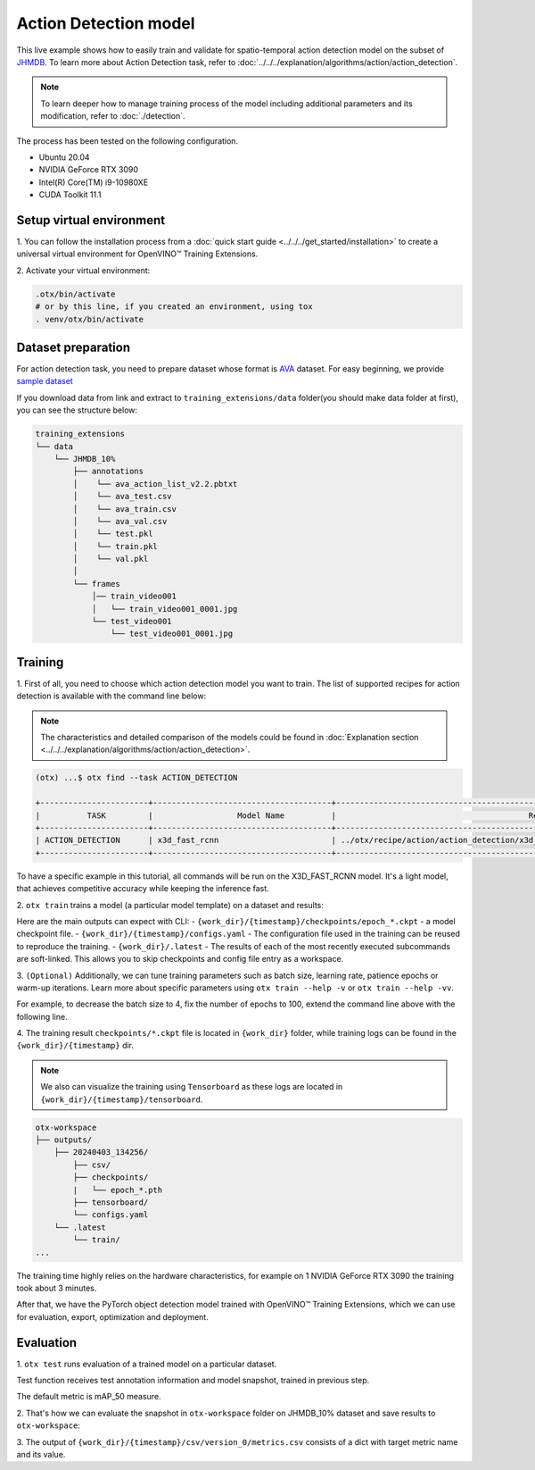 Action Detection model
================================

This live example shows how to easily train and validate for spatio-temporal action detection model on the subset of `JHMDB <http://jhmdb.is.tue.mpg.de/>`_.
To learn more about Action Detection task, refer to :doc:`../../../explanation/algorithms/action/action_detection`.

.. note::

  To learn deeper how to manage training process of the model including additional parameters and its modification, refer to :doc:`./detection`.

The process has been tested on the following configuration.

- Ubuntu 20.04
- NVIDIA GeForce RTX 3090
- Intel(R) Core(TM) i9-10980XE
- CUDA Toolkit 11.1

*************************
Setup virtual environment
*************************

1. You can follow the installation process from a :doc:`quick start guide <../../../get_started/installation>`
to create a universal virtual environment for OpenVINO™ Training Extensions.

2. Activate your virtual
environment:

.. code-block::

  .otx/bin/activate
  # or by this line, if you created an environment, using tox
  . venv/otx/bin/activate


***************************
Dataset preparation
***************************

For action detection task, you need to prepare dataset whose format is `AVA <https://github.com/open-mmlab/mmaction2/blob/main/tools/data/ava/README.md>`_ dataset. 
For easy beginning, we provide `sample dataset <https://drive.google.com/file/d/1758dyPeFv4wS0gqL42sSXZSHWysL0Xr8/view?usp=drive_link>`_

If you download data from link and extract to ``training_extensions/data`` folder(you should make data folder at first), you can see the structure below:

.. code-block::

    training_extensions
    └── data
        └── JHMDB_10%
            ├── annotations
            │    └── ava_action_list_v2.2.pbtxt
            │    └── ava_test.csv
            │    └── ava_train.csv
            │    └── ava_val.csv
            │    └── test.pkl
            │    └── train.pkl
            │    └── val.pkl
            │
            └── frames
                │── train_video001
                │   └── train_video001_0001.jpg
                └── test_video001
                    └── test_video001_0001.jpg



*********
Training
*********

1. First of all, you need to choose which action detection model you want to train.
The list of supported recipes for action detection is available with the command line below:

.. note::

  The characteristics and detailed comparison of the models could be found in :doc:`Explanation section <../../../explanation/algorithms/action/action_detection>`.

.. code-block::

  (otx) ...$ otx find --task ACTION_DETECTION

  +-----------------------+--------------------------------------+---------------------------------------------------------------------------------+
  |          TASK         |                  Model Name          |                                         Recipe PATH                             |
  +-----------------------+--------------------------------------+---------------------------------------------------------------------------------+
  | ACTION_DETECTION      | x3d_fast_rcnn                        | ../otx/recipe/action/action_detection/x3d_fast_rcnn.yaml                        |
  +-----------------------+--------------------------------------+---------------------------------------------------------------------------------+

To have a specific example in this tutorial, all commands will be run on the X3D_FAST_RCNN  model. It's a light model, that achieves competitive accuracy while keeping the inference fast.

2. ``otx train`` trains a model (a particular model template)
on a dataset and results:

Here are the main outputs can expect with CLI:
- ``{work_dir}/{timestamp}/checkpoints/epoch_*.ckpt`` - a model checkpoint file.
- ``{work_dir}/{timestamp}/configs.yaml`` - The configuration file used in the training can be reused to reproduce the training.
- ``{work_dir}/.latest`` - The results of each of the most recently executed subcommands are soft-linked. This allows you to skip checkpoints and config file entry as a workspace.

.. tab-set::

    .. tab-item:: CLI (auto-config)

        .. code-block:: shell

            (otx) ...$ otx train --data_root data/JHMDB_10%

    .. tab-item:: CLI (with config)

        .. code-block:: shell

            (otx) ...$ otx train --config src/otx/recipe/action/action_detection/x3d_fast_rcnn.yaml --data_root data/JHMDB_10%

    .. tab-item:: API (from_config)

        .. code-block:: python

            from otx.engine import Engine

            data_root = "data/JHMDB_10%"
            recipe = "src/otx/recipe/action/action_detection/x3d_fast_rcnn.yaml"

            engine = Engine.from_config(
                      config_path=recipe,
                      data_root=data_root,
                      work_dir="otx-workspace",
                    )

            engine.train(...)

    .. tab-item:: API

        .. code-block:: python

            from otx.engine import Engine

            data_root = "data/JHMDB_10%"

            engine = Engine(
                      model="x3d",
                      data_root=data_root,
                      work_dir="otx-workspace",
                    )

            engine.train(...)


3. ``(Optional)`` Additionally, we can tune training parameters such as batch size, learning rate, patience epochs or warm-up iterations.
Learn more about specific parameters using ``otx train --help -v`` or ``otx train --help -vv``.

For example, to decrease the batch size to 4, fix the number of epochs to 100, extend the command line above with the following line.

.. tab-set::

    .. tab-item:: CLI

        .. code-block:: shell

            (otx) ...$ otx train ... --data.config.train_subset.batch_size 4 \
                                     --max_epochs 100

    .. tab-item:: API

        .. code-block:: python

            from otx.core.config.data import DataModuleConfig, SubsetConfig
            from otx.core.data.module import OTXDataModule
            from otx.engine import Engine

            data_config = DataModuleConfig(..., train_subset=SubsetConfig(..., batch_size=4))
            datamodule = OTXDataModule(..., config=data_config)

            engine = Engine(..., datamodule=datamodule)

            engine.train(max_epochs=100)


4. The training result ``checkpoints/*.ckpt`` file is located in ``{work_dir}`` folder,
while training logs can be found in the ``{work_dir}/{timestamp}`` dir.

.. note::
    We also can visualize the training using ``Tensorboard`` as these logs are located in ``{work_dir}/{timestamp}/tensorboard``.

.. code-block::

    otx-workspace
    ├── outputs/
        ├── 20240403_134256/
            ├── csv/
            ├── checkpoints/
            |   └── epoch_*.pth
            ├── tensorboard/
            └── configs.yaml
        └── .latest
            └── train/
    ...

The training time highly relies on the hardware characteristics, for example on 1 NVIDIA GeForce RTX 3090 the training took about 3 minutes.

After that, we have the PyTorch object detection model trained with OpenVINO™ Training Extensions, which we can use for evaluation, export, optimization and deployment.

***********
Evaluation
***********

1. ``otx test`` runs evaluation of a
trained model on a particular dataset.

Test function receives test annotation information and model snapshot, trained in previous step.

The default metric is mAP_50 measure.

2. That's how we can evaluate the snapshot in ``otx-workspace``
folder on JHMDB_10% dataset and save results to ``otx-workspace``:

.. tab-set::

    .. tab-item:: CLI (with work_dir)

        .. code-block:: shell

            (otx) ...$ otx test --work_dir otx-workspace
              ┏━━━━━━━━━━━━━━━━━━━━━━━━━━━┳━━━━━━━━━━━━━━━━━━━━━━━━━━━┓
              ┃        Test metric        ┃       DataLoader 0        ┃
              ┡━━━━━━━━━━━━━━━━━━━━━━━━━━━╇━━━━━━━━━━━━━━━━━━━━━━━━━━━┩
              │      test/data_time       │   0.006367621477693319    │
              │      test/iter_time       │    0.02698644995689392    │
              │         test/map          │    0.10247182101011276    │
              │        test/map_50        │    0.3779516816139221     │
              │        test/map_75        │    0.03639398142695427    │
              │      test/map_large       │    0.11831618845462799    │
              │      test/map_medium      │    0.02958027645945549    │
              │    test/map_per_class     │           -1.0            │
              │      test/map_small       │            0.0            │
              │        test/mar_1         │    0.12753313779830933    │
              │        test/mar_10        │    0.1305265873670578     │
              │       test/mar_100        │    0.1305265873670578     │
              │  test/mar_100_per_class   │           -1.0            │
              │      test/mar_large       │    0.14978596568107605    │
              │      test/mar_medium      │    0.06217033043503761    │
              │      test/mar_small       │            0.0            │
              └───────────────────────────┴───────────────────────────┘

    .. tab-item:: CLI (with config)

        .. code-block:: shell

            (otx) ...$ otx test --config  src/otx/recipe/action/action_detection/x3d_fast_rcnn.yaml \
                                --data_root data/JHMDB_10% \
                                --checkpoint otx-workspace/20240312_051135/checkpoints/epoch_033.ckpt
              ┏━━━━━━━━━━━━━━━━━━━━━━━━━━━┳━━━━━━━━━━━━━━━━━━━━━━━━━━━┓
              ┃        Test metric        ┃       DataLoader 0        ┃
              ┡━━━━━━━━━━━━━━━━━━━━━━━━━━━╇━━━━━━━━━━━━━━━━━━━━━━━━━━━┩
              │      test/data_time       │   0.006367621477693319    │
              │      test/iter_time       │    0.02698644995689392    │
              │         test/map          │    0.10247182101011276    │
              │        test/map_50        │    0.3779516816139221     │
              │        test/map_75        │    0.03639398142695427    │
              │      test/map_large       │    0.11831618845462799    │
              │      test/map_medium      │    0.02958027645945549    │
              │    test/map_per_class     │           -1.0            │
              │      test/map_small       │            0.0            │
              │        test/mar_1         │    0.12753313779830933    │
              │        test/mar_10        │    0.1305265873670578     │
              │       test/mar_100        │    0.1305265873670578     │
              │  test/mar_100_per_class   │           -1.0            │
              │      test/mar_large       │    0.14978596568107605    │
              │      test/mar_medium      │    0.06217033043503761    │
              │      test/mar_small       │            0.0            │
              └───────────────────────────┴───────────────────────────┘

    .. tab-item:: API

        .. code-block:: python

            engine.test()


3. The output of ``{work_dir}/{timestamp}/csv/version_0/metrics.csv`` consists of
a dict with target metric name and its value.